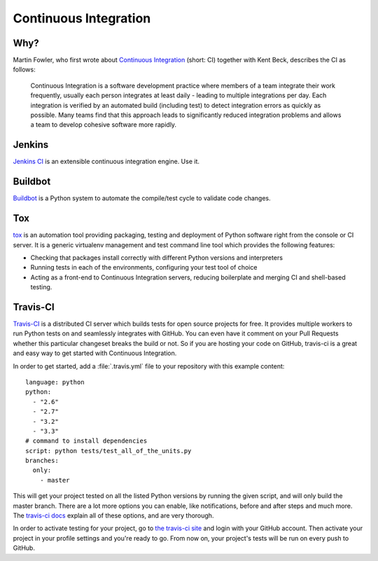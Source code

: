 Continuous Integration
======================


Why?
----

Martin Fowler, who first wrote about `Continuous Integration <http://martinfowler.com/articles/continuousIntegration.html>`_
(short: CI) together with Kent Beck, describes the CI as follows:

    Continuous Integration is a software development practice where members of
    a team integrate their work frequently, usually each person integrates at
    least daily - leading to multiple integrations per day. Each integration is
    verified by an automated build (including test) to detect integration errors
    as quickly as possible. Many teams find that this approach leads to
    significantly reduced integration problems and allows a team to develop
    cohesive software more rapidly.

Jenkins
-------

`Jenkins CI <http://jenkins-ci.org>`_ is an extensible continuous integration
engine. Use it.



Buildbot
--------

`Buildbot <http://docs.buildbot.net/current/>`_ is a Python system to
automate the compile/test cycle to validate code changes.



Tox
---

`tox <http://tox.readthedocs.org/en/latest/>`_ is an automation tool providing
packaging, testing and deployment of Python software right from the console or
CI server. It is a generic virtualenv management and test command line tool
which provides the following features:

* Checking that packages install correctly with different Python versions and
  interpreters
* Running tests in each of the environments, configuring your test tool of
  choice
* Acting as a front-end to Continuous Integration servers, reducing boilerplate
  and merging CI and shell-based testing.


Travis-CI
---------

`Travis-CI <https://travis-ci.org/>`_ is a distributed CI server which builds
tests for open source projects for free. It provides multiple workers to run
Python tests on and seamlessly integrates with GitHub. You can even have it
comment on your Pull Requests whether this particular changeset breaks the
build or not. So if you are hosting your code on GitHub, travis-ci is a great
and easy way to get started with Continuous Integration.

In order to get started, add a :file:`.travis.yml` file to your repository with
this example content::

    language: python
    python:
      - "2.6"
      - "2.7"
      - "3.2"
      - "3.3"
    # command to install dependencies
    script: python tests/test_all_of_the_units.py
    branches:
      only:
        - master


This will get your project tested on all the listed Python versions by
running the given script, and will only build the master branch. There are a
lot more options you can enable, like notifications, before and after steps
and much more. The `travis-ci docs <http://about.travis-ci.org/docs/>`_
explain all of these options, and are very thorough.

In order to activate testing for your project, go to `the travis-ci site <https://travis-ci.org/>`_
and login with your GitHub account. Then activate your project in your
profile settings and you're ready to go. From now on, your project's tests
will be run on every push to GitHub.
